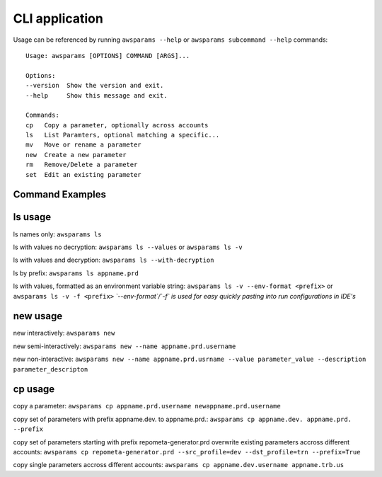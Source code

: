 .. _cli:

CLI application
================

Usage can be referenced by running ``awsparams --help`` or
``awsparams subcommand --help`` commands:

::

   Usage: awsparams [OPTIONS] COMMAND [ARGS]...

   Options:
   --version  Show the version and exit.
   --help     Show this message and exit.

   Commands:
   cp   Copy a parameter, optionally across accounts
   ls   List Paramters, optional matching a specific...
   mv   Move or rename a parameter
   new  Create a new parameter
   rm   Remove/Delete a parameter
   set  Edit an existing parameter


Command Examples
----------------

ls usage
--------

ls names only: ``awsparams ls``

ls with values no decryption: ``awsparams ls --values`` or
``awsparams ls -v``

ls with values and decryption: ``awsparams ls --with-decryption``

ls by prefix: ``awsparams ls appname.prd``

ls with values, formatted as an environment variable string: ``awsparams ls -v --env-format <prefix>`` or ``awsparams ls -v -f <prefix>``
*`--env-format`/`-f` is used for easy quickly pasting into run configurations in IDE's*

new usage
---------

new interactively: ``awsparams new``

new semi-interactively: ``awsparams new --name appname.prd.username``

new non-interactive:
``awsparams new --name appname.prd.usrname --value parameter_value --description parameter_descripton``

cp usage
--------

copy a parameter:
``awsparams cp appname.prd.username newappname.prd.username``

copy set of parameters with prefix appname.dev. to appname.prd.:
``awsparams cp appname.dev. appname.prd. --prefix``

copy set of parameters starting with prefix repometa-generator.prd
overwrite existing parameters accross different accounts:
``awsparams cp repometa-generator.prd --src_profile=dev --dst_profile=trn --prefix=True``

copy single parameters accross different accounts:
``awsparams cp appname.dev.username appname.trb.us``

